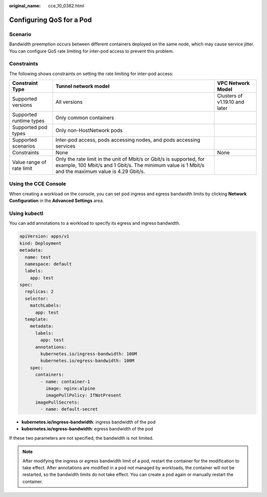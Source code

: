 :original_name: cce_10_0382.html

.. _cce_10_0382:

Configuring QoS for a Pod
=========================

Scenario
--------

Bandwidth preemption occurs between different containers deployed on the same node, which may cause service jitter. You can configure QoS rate limiting for inter-pod access to prevent this problem.

Constraints
-----------

The following shows constraints on setting the rate limiting for inter-pod access:

+---------------------------+-----------------------------------------------------------------------------------------------------------------------------------------------------------------------------+--------------------------------+
| Constraint Type           | Tunnel network model                                                                                                                                                        | VPC Network Model              |
+===========================+=============================================================================================================================================================================+================================+
| Supported versions        | All versions                                                                                                                                                                | Clusters of v1.19.10 and later |
+---------------------------+-----------------------------------------------------------------------------------------------------------------------------------------------------------------------------+--------------------------------+
| Supported runtime types   | Only common containers                                                                                                                                                      |                                |
+---------------------------+-----------------------------------------------------------------------------------------------------------------------------------------------------------------------------+--------------------------------+
| Supported pod types       | Only non-HostNetwork pods                                                                                                                                                   |                                |
+---------------------------+-----------------------------------------------------------------------------------------------------------------------------------------------------------------------------+--------------------------------+
| Supported scenarios       | Inter-pod access, pods accessing nodes, and pods accessing services                                                                                                         |                                |
+---------------------------+-----------------------------------------------------------------------------------------------------------------------------------------------------------------------------+--------------------------------+
| Constraints               | None                                                                                                                                                                        | None                           |
+---------------------------+-----------------------------------------------------------------------------------------------------------------------------------------------------------------------------+--------------------------------+
| Value range of rate limit | Only the rate limit in the unit of Mbit/s or Gbit/s is supported, for example, 100 Mbit/s and 1 Gbit/s. The minimum value is 1 Mbit/s and the maximum value is 4.29 Gbit/s. |                                |
+---------------------------+-----------------------------------------------------------------------------------------------------------------------------------------------------------------------------+--------------------------------+

Using the CCE Console
---------------------

When creating a workload on the console, you can set pod ingress and egress bandwidth limits by clicking **Network Configuration** in the **Advanced Settings** area.

Using kubectl
-------------

You can add annotations to a workload to specify its egress and ingress bandwidth.

.. code-block::

   apiVersion: apps/v1
   kind: Deployment
   metadata:
     name: test
     namespace: default
     labels:
       app: test
   spec:
     replicas: 2
     selector:
       matchLabels:
         app: test
     template:
       metadata:
         labels:
           app: test
         annotations:
           kubernetes.io/ingress-bandwidth: 100M
           kubernetes.io/egress-bandwidth: 100M
       spec:
         containers:
           - name: container-1
             image: nginx:alpine
             imagePullPolicy: IfNotPresent
         imagePullSecrets:
           - name: default-secret

-  **kubernetes.io/ingress-bandwidth**: ingress bandwidth of the pod
-  **kubernetes.io/egress-bandwidth**: egress bandwidth of the pod

If these two parameters are not specified, the bandwidth is not limited.

.. note::

   After modifying the ingress or egress bandwidth limit of a pod, restart the container for the modification to take effect. After annotations are modified in a pod not managed by workloads, the container will not be restarted, so the bandwidth limits do not take effect. You can create a pod again or manually restart the container.
